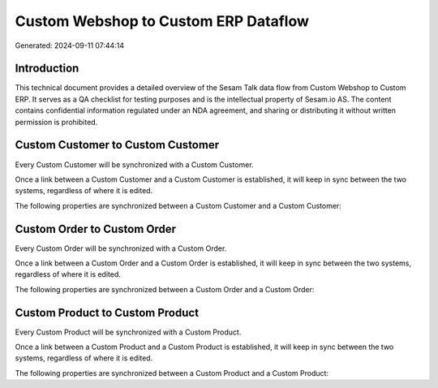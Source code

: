 =====================================
Custom Webshop to Custom ERP Dataflow
=====================================

Generated: 2024-09-11 07:44:14

Introduction
------------

This technical document provides a detailed overview of the Sesam Talk data flow from Custom Webshop to Custom ERP. It serves as a QA checklist for testing purposes and is the intellectual property of Sesam.io AS. The content contains confidential information regulated under an NDA agreement, and sharing or distributing it without written permission is prohibited.

Custom Customer to Custom Customer
----------------------------------
Every Custom Customer will be synchronized with a Custom Customer.

Once a link between a Custom Customer and a Custom Customer is established, it will keep in sync between the two systems, regardless of where it is edited.

The following properties are synchronized between a Custom Customer and a Custom Customer:

.. list-table::
   :header-rows: 1

   * - Custom Customer Property
     - Custom Customer Property
     - Custom Data Type


Custom Order to Custom Order
----------------------------
Every Custom Order will be synchronized with a Custom Order.

Once a link between a Custom Order and a Custom Order is established, it will keep in sync between the two systems, regardless of where it is edited.

The following properties are synchronized between a Custom Order and a Custom Order:

.. list-table::
   :header-rows: 1

   * - Custom Order Property
     - Custom Order Property
     - Custom Data Type


Custom Product to Custom Product
--------------------------------
Every Custom Product will be synchronized with a Custom Product.

Once a link between a Custom Product and a Custom Product is established, it will keep in sync between the two systems, regardless of where it is edited.

The following properties are synchronized between a Custom Product and a Custom Product:

.. list-table::
   :header-rows: 1

   * - Custom Product Property
     - Custom Product Property
     - Custom Data Type

